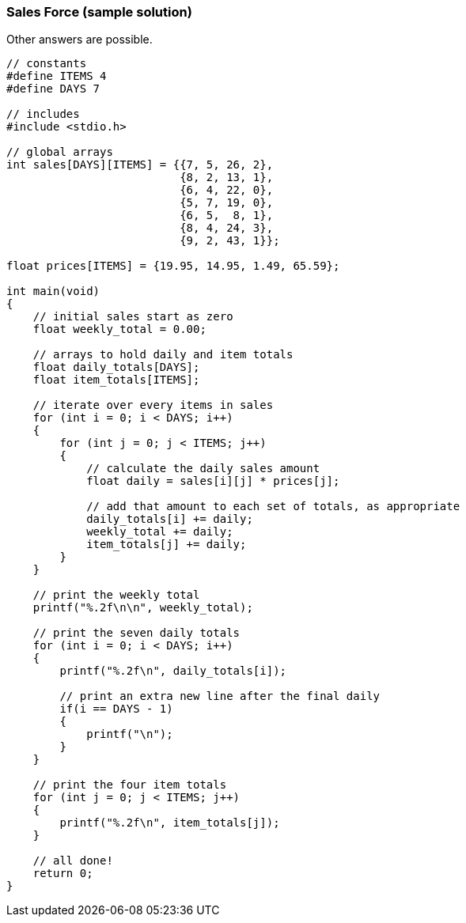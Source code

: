 === Sales Force (sample solution)

Other answers are possible.

[source, c]
----
// constants
#define ITEMS 4
#define DAYS 7

// includes
#include <stdio.h>

// global arrays
int sales[DAYS][ITEMS] = {{7, 5, 26, 2},
                          {8, 2, 13, 1},
                          {6, 4, 22, 0},
                          {5, 7, 19, 0},
                          {6, 5,  8, 1},
                          {8, 4, 24, 3},
                          {9, 2, 43, 1}};

float prices[ITEMS] = {19.95, 14.95, 1.49, 65.59};

int main(void)
{
    // initial sales start as zero
    float weekly_total = 0.00;

    // arrays to hold daily and item totals
    float daily_totals[DAYS];
    float item_totals[ITEMS];

    // iterate over every items in sales
    for (int i = 0; i < DAYS; i++)
    {
        for (int j = 0; j < ITEMS; j++)
        {
            // calculate the daily sales amount
            float daily = sales[i][j] * prices[j];

            // add that amount to each set of totals, as appropriate
            daily_totals[i] += daily;
            weekly_total += daily;
            item_totals[j] += daily;
        }
    }

    // print the weekly total
    printf("%.2f\n\n", weekly_total);

    // print the seven daily totals
    for (int i = 0; i < DAYS; i++)
    {
        printf("%.2f\n", daily_totals[i]);

        // print an extra new line after the final daily
        if(i == DAYS - 1)
        {
            printf("\n");
        }
    }

    // print the four item totals
    for (int j = 0; j < ITEMS; j++)
    {
        printf("%.2f\n", item_totals[j]);
    }

    // all done!
    return 0;
}
----
